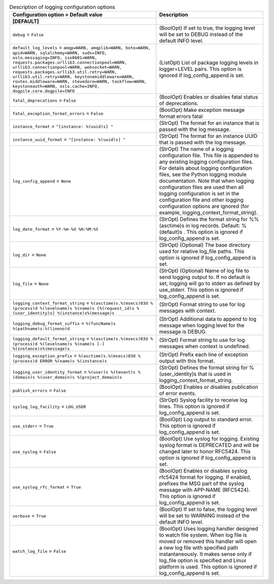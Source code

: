 ..
    Warning: Do not edit this file. It is automatically generated from the
    software project's code and your changes will be overwritten.

    The tool to generate this file lives in openstack-doc-tools repository.

    Please make any changes needed in the code, then run the
    autogenerate-config-doc tool from the openstack-doc-tools repository, or
    ask for help on the documentation mailing list, IRC channel or meeting.

.. _nova-logging:

.. list-table:: Description of logging configuration options
   :header-rows: 1
   :class: config-ref-table

   * - Configuration option = Default value
     - Description
   * - **[DEFAULT]**
     -
   * - ``debug`` = ``False``
     - (BoolOpt) If set to true, the logging level will be set to DEBUG instead of the default INFO level.
   * - ``default_log_levels`` = ``amqp=WARN, amqplib=WARN, boto=WARN, qpid=WARN, sqlalchemy=WARN, suds=INFO, oslo.messaging=INFO, iso8601=WARN, requests.packages.urllib3.connectionpool=WARN, urllib3.connectionpool=WARN, websocket=WARN, requests.packages.urllib3.util.retry=WARN, urllib3.util.retry=WARN, keystonemiddleware=WARN, routes.middleware=WARN, stevedore=WARN, taskflow=WARN, keystoneauth=WARN, oslo.cache=INFO, dogpile.core.dogpile=INFO``
     - (ListOpt) List of package logging levels in logger=LEVEL pairs. This option is ignored if log_config_append is set.
   * - ``fatal_deprecations`` = ``False``
     - (BoolOpt) Enables or disables fatal status of deprecations.
   * - ``fatal_exception_format_errors`` = ``False``
     - (BoolOpt) Make exception message format errors fatal
   * - ``instance_format`` = ``"[instance: %(uuid)s] "``
     - (StrOpt) The format for an instance that is passed with the log message.
   * - ``instance_uuid_format`` = ``"[instance: %(uuid)s] "``
     - (StrOpt) The format for an instance UUID that is passed with the log message.
   * - ``log_config_append`` = ``None``
     - (StrOpt) The name of a logging configuration file. This file is appended to any existing logging configuration files. For details about logging configuration files, see the Python logging module documentation. Note that when logging configuration files are used then all logging configuration is set in the configuration file and other logging configuration options are ignored (for example, logging_context_format_string).
   * - ``log_date_format`` = ``%Y-%m-%d %H:%M:%S``
     - (StrOpt) Defines the format string for %%(asctime)s in log records. Default: %(default)s . This option is ignored if log_config_append is set.
   * - ``log_dir`` = ``None``
     - (StrOpt) (Optional) The base directory used for relative log_file paths. This option is ignored if log_config_append is set.
   * - ``log_file`` = ``None``
     - (StrOpt) (Optional) Name of log file to send logging output to. If no default is set, logging will go to stderr as defined by use_stderr. This option is ignored if log_config_append is set.
   * - ``logging_context_format_string`` = ``%(asctime)s.%(msecs)03d %(process)d %(levelname)s %(name)s [%(request_id)s %(user_identity)s] %(instance)s%(message)s``
     - (StrOpt) Format string to use for log messages with context.
   * - ``logging_debug_format_suffix`` = ``%(funcName)s %(pathname)s:%(lineno)d``
     - (StrOpt) Additional data to append to log message when logging level for the message is DEBUG.
   * - ``logging_default_format_string`` = ``%(asctime)s.%(msecs)03d %(process)d %(levelname)s %(name)s [-] %(instance)s%(message)s``
     - (StrOpt) Format string to use for log messages when context is undefined.
   * - ``logging_exception_prefix`` = ``%(asctime)s.%(msecs)03d %(process)d ERROR %(name)s %(instance)s``
     - (StrOpt) Prefix each line of exception output with this format.
   * - ``logging_user_identity_format`` = ``%(user)s %(tenant)s %(domain)s %(user_domain)s %(project_domain)s``
     - (StrOpt) Defines the format string for %(user_identity)s that is used in logging_context_format_string.
   * - ``publish_errors`` = ``False``
     - (BoolOpt) Enables or disables publication of error events.
   * - ``syslog_log_facility`` = ``LOG_USER``
     - (StrOpt) Syslog facility to receive log lines. This option is ignored if log_config_append is set.
   * - ``use_stderr`` = ``True``
     - (BoolOpt) Log output to standard error. This option is ignored if log_config_append is set.
   * - ``use_syslog`` = ``False``
     - (BoolOpt) Use syslog for logging. Existing syslog format is DEPRECATED and will be changed later to honor RFC5424. This option is ignored if log_config_append is set.
   * - ``use_syslog_rfc_format`` = ``True``
     - (BoolOpt) Enables or disables syslog rfc5424 format for logging. If enabled, prefixes the MSG part of the syslog message with APP-NAME (RFC5424). This option is ignored if log_config_append is set.
   * - ``verbose`` = ``True``
     - (BoolOpt) If set to false, the logging level will be set to WARNING instead of the default INFO level.
   * - ``watch_log_file`` = ``False``
     - (BoolOpt) Uses logging handler designed to watch file system. When log file is moved or removed this handler will open a new log file with specified path instantaneously. It makes sense only if log_file option is specified and Linux platform is used. This option is ignored if log_config_append is set.
